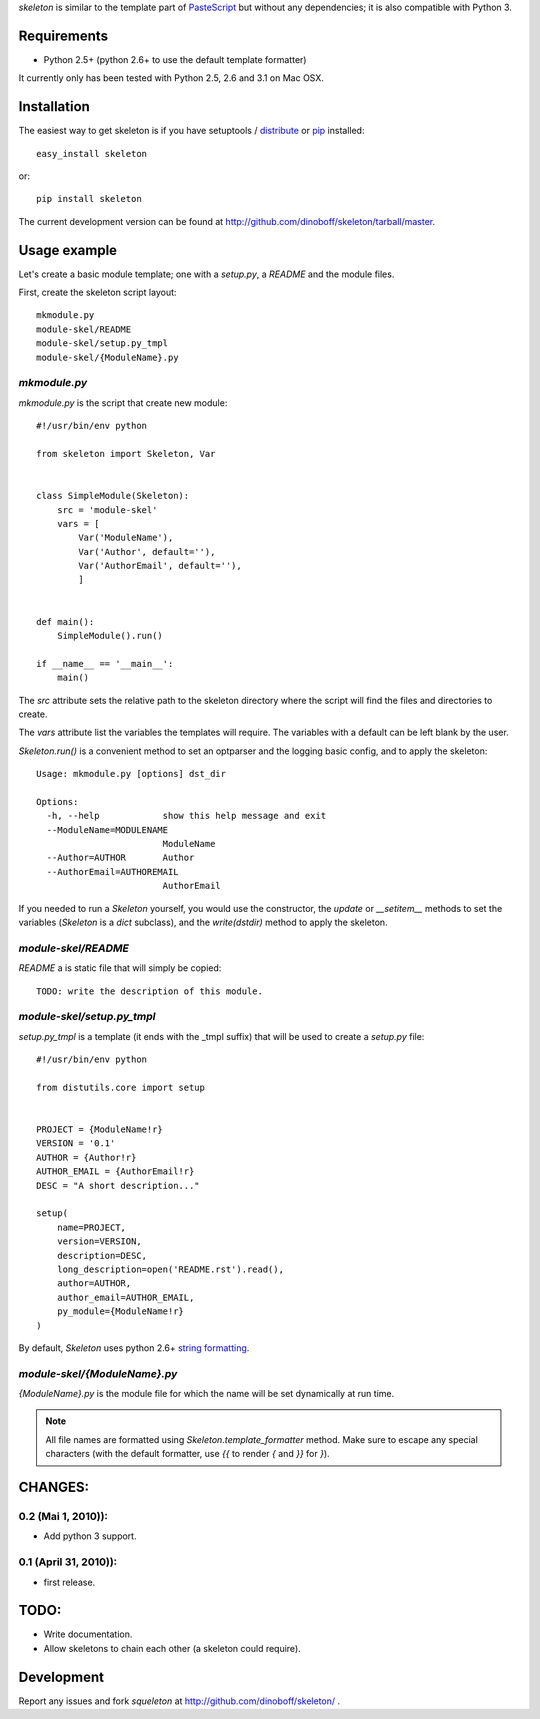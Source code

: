 `skeleton` is similar to the template part of PasteScript_ but 
without any dependencies; it is also compatible with Python 3.


Requirements
============

- Python 2.5+ (python 2.6+ to use the default template formatter)

It currently only has been tested with Python 2.5, 2.6 and 3.1 on Mac OSX.


Installation
============

The easiest way to get skeleton is if you have setuptools / distribute_ or pip_ installed::

	easy_install skeleton

or::

	pip install skeleton

The current development version can be found at 
http://github.com/dinoboff/skeleton/tarball/master.


Usage example
=============

Let's create a basic module template; one with a `setup.py`, a `README` and the 
module files.

First, create the skeleton script layout::

	mkmodule.py
	module-skel/README
	module-skel/setup.py_tmpl
	module-skel/{ModuleName}.py

`mkmodule.py`
-------------

`mkmodule.py` is the script that create new module::

	#!/usr/bin/env python
	
	from skeleton import Skeleton, Var
	
	
	class SimpleModule(Skeleton):
	    src = 'module-skel'
	    vars = [
	        Var('ModuleName'),
	        Var('Author', default=''),
	        Var('AuthorEmail', default=''),
	        ]
	
	
	def main():
	    SimpleModule().run()
	    
	if __name__ == '__main__':
	    main()

The `src` attribute sets the relative path to the skeleton directory where the 
script will find the files and directories to create.

The `vars` attribute list the variables the templates will require.
The variables with a default can be left blank by the user.

`Skeleton.run()` is a convenient method to set an optparser and 
the logging basic config, and to apply the skeleton::

	Usage: mkmodule.py [options] dst_dir

	Options:
	  -h, --help            show this help message and exit
	  --ModuleName=MODULENAME
	                        ModuleName
	  --Author=AUTHOR       Author
	  --AuthorEmail=AUTHOREMAIL
	                        AuthorEmail
	
 
If you needed to run a `Skeleton` yourself, you would use the 
constructor, the `update` or `__setitem__` methods to set the variables
(`Skeleton` is a `dict` subclass), and the `write(dstdir)` method to apply
the skeleton.


`module-skel/README`
--------------------

`README` a is static file that will simply be copied::

	TODO: write the description of this module.
	
`module-skel/setup.py_tmpl`
---------------------------

`setup.py_tmpl` is a template (it ends with the _tmpl suffix) that will be used
to create a `setup.py` file::

	#!/usr/bin/env python

	from distutils.core import setup


	PROJECT = {ModuleName!r}
	VERSION = '0.1'
	AUTHOR = {Author!r}
	AUTHOR_EMAIL = {AuthorEmail!r}
	DESC = "A short description..."

	setup(
	    name=PROJECT,
	    version=VERSION,
	    description=DESC,
	    long_description=open('README.rst').read(),
	    author=AUTHOR,
	    author_email=AUTHOR_EMAIL,
	    py_module={ModuleName!r}
	)

By default, `Skeleton` uses python 2.6+ `string formatting`_.

`module-skel/{ModuleName}.py`
-----------------------------

`{ModuleName}.py` is the module file for which the name will be set dynamically
at run time.

.. NOTE::
	All file names are formatted using `Skeleton.template_formatter` method.
	Make sure to escape any special characters (with the default formatter,
	use `{{` to render `{` and `}}` for `}`).


CHANGES:
========

0.2 (Mai 1, 2010)):
--------------------

- Add python 3 support.


0.1 (April 31, 2010)):
-----------------------

- first release.

TODO:
=====

- Write documentation.
- Allow skeletons to chain each other (a skeleton could require).


Development
===========

Report any issues and fork `squeleton` at
http://github.com/dinoboff/skeleton/ .



.. _PasteScript: http://pythonpaste.org/script/
.. _pip: http://pip.openplans.org/
.. _distribute: http://packages.python.org/distribute/
.. _Mock: http://www.voidspace.org.uk/python/mock/
.. _string formatting: http://docs.python.org/library/functions.html#format